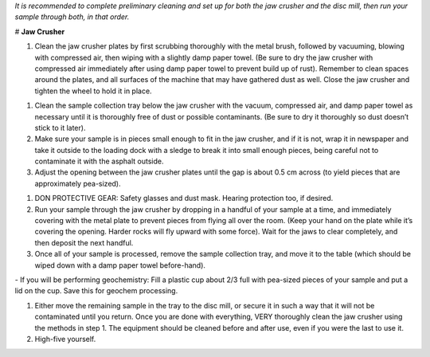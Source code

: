 *It is recommended to complete preliminary cleaning and set up for both the jaw crusher and the disc mill, then run your sample through both, in that order.*

# **Jaw Crusher**

1. Clean the jaw crusher plates by first scrubbing thoroughly with the metal brush, followed by vacuuming, blowing with compressed air, then wiping with a slightly damp paper towel. (Be sure to dry the jaw crusher with compressed air immediately after using damp paper towel to prevent build up of rust). Remember to clean spaces around the plates, and all surfaces of the machine that may have gathered dust as well. Close the jaw crusher and tighten the wheel to hold it in place.

.. centered::
  ![Image of Jaw Crusher 1](../images/jawCrusher_1.png)

1. Clean the sample collection tray below the jaw crusher with the vacuum, compressed air, and damp paper towel as necessary until it is thoroughly free of dust or possible contaminants. (Be sure to dry it thoroughly so dust doesn’t stick to it later).
2. Make sure your sample is in pieces small enough to fit in the jaw crusher, and if it is not, wrap it in newspaper and take it outside to the loading dock with a sledge to break it into small enough pieces, being careful not to contaminate it with the asphalt outside.
3. Adjust the opening between the jaw crusher plates until the gap is about 0.5 cm across (to yield pieces that are approximately pea-sized).

.. centered::
  ![Image of Jaw Crusher 2](../images/jawCrusher_2.png)      

1. DON PROTECTIVE GEAR: Safety glasses and dust mask. Hearing protection too, if desired.
2. Run your sample through the jaw crusher by dropping in a handful of your sample at a time, and immediately covering with the metal plate to prevent pieces from flying all over the room. (Keep your hand on the plate while it’s covering the opening. Harder rocks will fly upward with some force). Wait for the jaws to clear completely, and then deposit the next handful.
3. Once all of your sample is processed, remove the sample collection tray, and move it to the table (which should be wiped down with a damp paper towel before-hand).

\-    If you will be performing geochemistry: Fill a plastic cup about 2/3 full with pea-sized pieces of your sample and put a lid on the cup. Save this for geochem processing.

1. Either move the remaining sample in the tray to the disc mill, or secure it in such a way that it will not be contaminated until you return. Once you are done with everything, VERY thoroughly clean the jaw crusher using the methods in step 1. The equipment should be cleaned before and after use, even if you were the last to use it.
2. High-five yourself.
